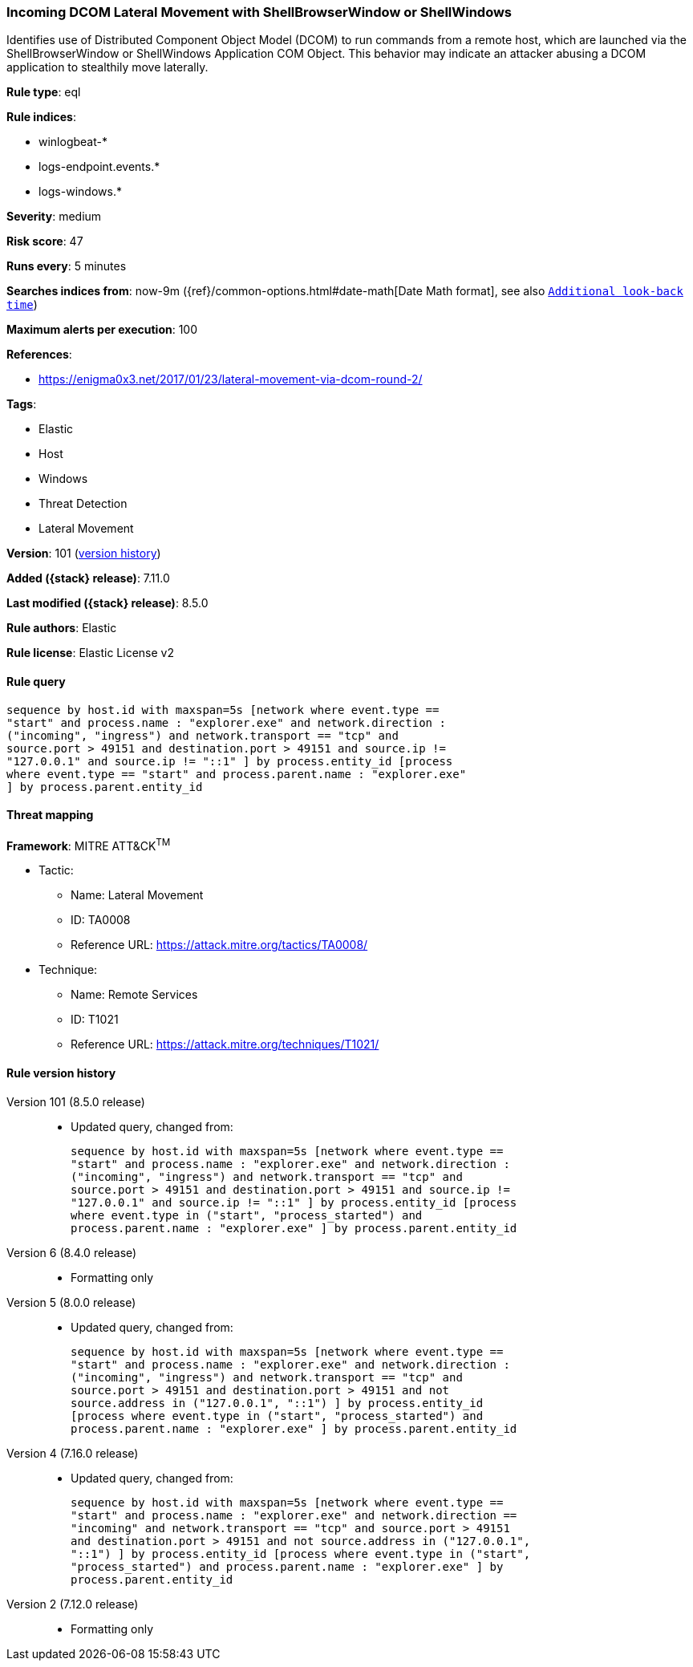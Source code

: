 [[incoming-dcom-lateral-movement-with-shellbrowserwindow-or-shellwindows]]
=== Incoming DCOM Lateral Movement with ShellBrowserWindow or ShellWindows

Identifies use of Distributed Component Object Model (DCOM) to run commands from a remote host, which are launched via the ShellBrowserWindow or ShellWindows Application COM Object. This behavior may indicate an attacker abusing a DCOM application to stealthily move laterally.

*Rule type*: eql

*Rule indices*:

* winlogbeat-*
* logs-endpoint.events.*
* logs-windows.*

*Severity*: medium

*Risk score*: 47

*Runs every*: 5 minutes

*Searches indices from*: now-9m ({ref}/common-options.html#date-math[Date Math format], see also <<rule-schedule, `Additional look-back time`>>)

*Maximum alerts per execution*: 100

*References*:

* https://enigma0x3.net/2017/01/23/lateral-movement-via-dcom-round-2/

*Tags*:

* Elastic
* Host
* Windows
* Threat Detection
* Lateral Movement

*Version*: 101 (<<incoming-dcom-lateral-movement-with-shellbrowserwindow-or-shellwindows-history, version history>>)

*Added ({stack} release)*: 7.11.0

*Last modified ({stack} release)*: 8.5.0

*Rule authors*: Elastic

*Rule license*: Elastic License v2

==== Rule query


[source,js]
----------------------------------
sequence by host.id with maxspan=5s [network where event.type ==
"start" and process.name : "explorer.exe" and network.direction :
("incoming", "ingress") and network.transport == "tcp" and
source.port > 49151 and destination.port > 49151 and source.ip !=
"127.0.0.1" and source.ip != "::1" ] by process.entity_id [process
where event.type == "start" and process.parent.name : "explorer.exe"
] by process.parent.entity_id
----------------------------------

==== Threat mapping

*Framework*: MITRE ATT&CK^TM^

* Tactic:
** Name: Lateral Movement
** ID: TA0008
** Reference URL: https://attack.mitre.org/tactics/TA0008/
* Technique:
** Name: Remote Services
** ID: T1021
** Reference URL: https://attack.mitre.org/techniques/T1021/

[[incoming-dcom-lateral-movement-with-shellbrowserwindow-or-shellwindows-history]]
==== Rule version history

Version 101 (8.5.0 release)::
* Updated query, changed from:
+
[source, js]
----------------------------------
sequence by host.id with maxspan=5s [network where event.type ==
"start" and process.name : "explorer.exe" and network.direction :
("incoming", "ingress") and network.transport == "tcp" and
source.port > 49151 and destination.port > 49151 and source.ip !=
"127.0.0.1" and source.ip != "::1" ] by process.entity_id [process
where event.type in ("start", "process_started") and
process.parent.name : "explorer.exe" ] by process.parent.entity_id
----------------------------------

Version 6 (8.4.0 release)::
* Formatting only

Version 5 (8.0.0 release)::
* Updated query, changed from:
+
[source, js]
----------------------------------
sequence by host.id with maxspan=5s [network where event.type ==
"start" and process.name : "explorer.exe" and network.direction :
("incoming", "ingress") and network.transport == "tcp" and
source.port > 49151 and destination.port > 49151 and not
source.address in ("127.0.0.1", "::1") ] by process.entity_id
[process where event.type in ("start", "process_started") and
process.parent.name : "explorer.exe" ] by process.parent.entity_id
----------------------------------

Version 4 (7.16.0 release)::
* Updated query, changed from:
+
[source, js]
----------------------------------
sequence by host.id with maxspan=5s [network where event.type ==
"start" and process.name : "explorer.exe" and network.direction ==
"incoming" and network.transport == "tcp" and source.port > 49151
and destination.port > 49151 and not source.address in ("127.0.0.1",
"::1") ] by process.entity_id [process where event.type in ("start",
"process_started") and process.parent.name : "explorer.exe" ] by
process.parent.entity_id
----------------------------------

Version 2 (7.12.0 release)::
* Formatting only

